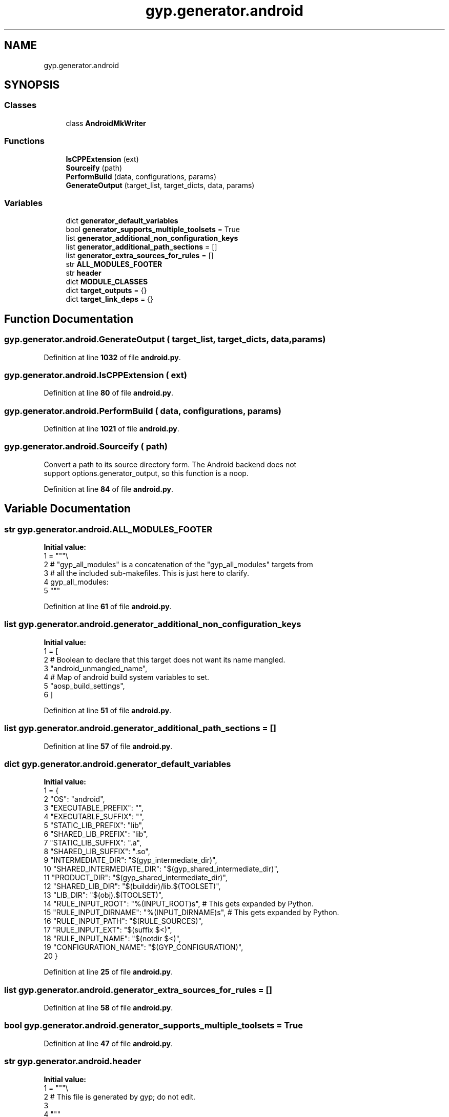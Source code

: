 .TH "gyp.generator.android" 3 "My Project" \" -*- nroff -*-
.ad l
.nh
.SH NAME
gyp.generator.android
.SH SYNOPSIS
.br
.PP
.SS "Classes"

.in +1c
.ti -1c
.RI "class \fBAndroidMkWriter\fP"
.br
.in -1c
.SS "Functions"

.in +1c
.ti -1c
.RI "\fBIsCPPExtension\fP (ext)"
.br
.ti -1c
.RI "\fBSourceify\fP (path)"
.br
.ti -1c
.RI "\fBPerformBuild\fP (data, configurations, params)"
.br
.ti -1c
.RI "\fBGenerateOutput\fP (target_list, target_dicts, data, params)"
.br
.in -1c
.SS "Variables"

.in +1c
.ti -1c
.RI "dict \fBgenerator_default_variables\fP"
.br
.ti -1c
.RI "bool \fBgenerator_supports_multiple_toolsets\fP = True"
.br
.ti -1c
.RI "list \fBgenerator_additional_non_configuration_keys\fP"
.br
.ti -1c
.RI "list \fBgenerator_additional_path_sections\fP = []"
.br
.ti -1c
.RI "list \fBgenerator_extra_sources_for_rules\fP = []"
.br
.ti -1c
.RI "str \fBALL_MODULES_FOOTER\fP"
.br
.ti -1c
.RI "str \fBheader\fP"
.br
.ti -1c
.RI "dict \fBMODULE_CLASSES\fP"
.br
.ti -1c
.RI "dict \fBtarget_outputs\fP = {}"
.br
.ti -1c
.RI "dict \fBtarget_link_deps\fP = {}"
.br
.in -1c
.SH "Function Documentation"
.PP 
.SS "gyp\&.generator\&.android\&.GenerateOutput ( target_list,  target_dicts,  data,  params)"

.PP
Definition at line \fB1032\fP of file \fBandroid\&.py\fP\&.
.SS "gyp\&.generator\&.android\&.IsCPPExtension ( ext)"

.PP
Definition at line \fB80\fP of file \fBandroid\&.py\fP\&.
.SS "gyp\&.generator\&.android\&.PerformBuild ( data,  configurations,  params)"

.PP
Definition at line \fB1021\fP of file \fBandroid\&.py\fP\&.
.SS "gyp\&.generator\&.android\&.Sourceify ( path)"

.PP
.nf
Convert a path to its source directory form\&. The Android backend does not
support options\&.generator_output, so this function is a noop\&.
.fi
.PP
 
.PP
Definition at line \fB84\fP of file \fBandroid\&.py\fP\&.
.SH "Variable Documentation"
.PP 
.SS "str gyp\&.generator\&.android\&.ALL_MODULES_FOOTER"
\fBInitial value:\fP
.nf
1 =  """\\
2 # "gyp_all_modules" is a concatenation of the "gyp_all_modules" targets from
3 # all the included sub\-makefiles\&. This is just here to clarify\&.
4 gyp_all_modules:
5 """
.PP
.fi

.PP
Definition at line \fB61\fP of file \fBandroid\&.py\fP\&.
.SS "list gyp\&.generator\&.android\&.generator_additional_non_configuration_keys"
\fBInitial value:\fP
.nf
1 =  [
2     # Boolean to declare that this target does not want its name mangled\&.
3     "android_unmangled_name",
4     # Map of android build system variables to set\&.
5     "aosp_build_settings",
6 ]
.PP
.fi

.PP
Definition at line \fB51\fP of file \fBandroid\&.py\fP\&.
.SS "list gyp\&.generator\&.android\&.generator_additional_path_sections = []"

.PP
Definition at line \fB57\fP of file \fBandroid\&.py\fP\&.
.SS "dict gyp\&.generator\&.android\&.generator_default_variables"
\fBInitial value:\fP
.nf
1 =  {
2     "OS": "android",
3     "EXECUTABLE_PREFIX": "",
4     "EXECUTABLE_SUFFIX": "",
5     "STATIC_LIB_PREFIX": "lib",
6     "SHARED_LIB_PREFIX": "lib",
7     "STATIC_LIB_SUFFIX": "\&.a",
8     "SHARED_LIB_SUFFIX": "\&.so",
9     "INTERMEDIATE_DIR": "$(gyp_intermediate_dir)",
10     "SHARED_INTERMEDIATE_DIR": "$(gyp_shared_intermediate_dir)",
11     "PRODUCT_DIR": "$(gyp_shared_intermediate_dir)",
12     "SHARED_LIB_DIR": "$(builddir)/lib\&.$(TOOLSET)",
13     "LIB_DIR": "$(obj)\&.$(TOOLSET)",
14     "RULE_INPUT_ROOT": "%(INPUT_ROOT)s",  # This gets expanded by Python\&.
15     "RULE_INPUT_DIRNAME": "%(INPUT_DIRNAME)s",  # This gets expanded by Python\&.
16     "RULE_INPUT_PATH": "$(RULE_SOURCES)",
17     "RULE_INPUT_EXT": "$(suffix $<)",
18     "RULE_INPUT_NAME": "$(notdir $<)",
19     "CONFIGURATION_NAME": "$(GYP_CONFIGURATION)",
20 }
.PP
.fi

.PP
Definition at line \fB25\fP of file \fBandroid\&.py\fP\&.
.SS "list gyp\&.generator\&.android\&.generator_extra_sources_for_rules = []"

.PP
Definition at line \fB58\fP of file \fBandroid\&.py\fP\&.
.SS "bool gyp\&.generator\&.android\&.generator_supports_multiple_toolsets = True"

.PP
Definition at line \fB47\fP of file \fBandroid\&.py\fP\&.
.SS "str gyp\&.generator\&.android\&.header"
\fBInitial value:\fP
.nf
1 =  """\\
2 # This file is generated by gyp; do not edit\&.
3 
4 """
.PP
.fi

.PP
Definition at line \fB67\fP of file \fBandroid\&.py\fP\&.
.SS "dict gyp\&.generator\&.android\&.MODULE_CLASSES"
\fBInitial value:\fP
.nf
1 =  {
2     "static_library": "STATIC_LIBRARIES",
3     "shared_library": "SHARED_LIBRARIES",
4     "executable": "EXECUTABLES",
5 }
.PP
.fi

.PP
Definition at line \fB73\fP of file \fBandroid\&.py\fP\&.
.SS "dict gyp\&.generator\&.android\&.target_link_deps = {}"

.PP
Definition at line \fB99\fP of file \fBandroid\&.py\fP\&.
.SS "dict gyp\&.generator\&.android\&.target_outputs = {}"

.PP
Definition at line \fB94\fP of file \fBandroid\&.py\fP\&.
.SH "Author"
.PP 
Generated automatically by Doxygen for My Project from the source code\&.
